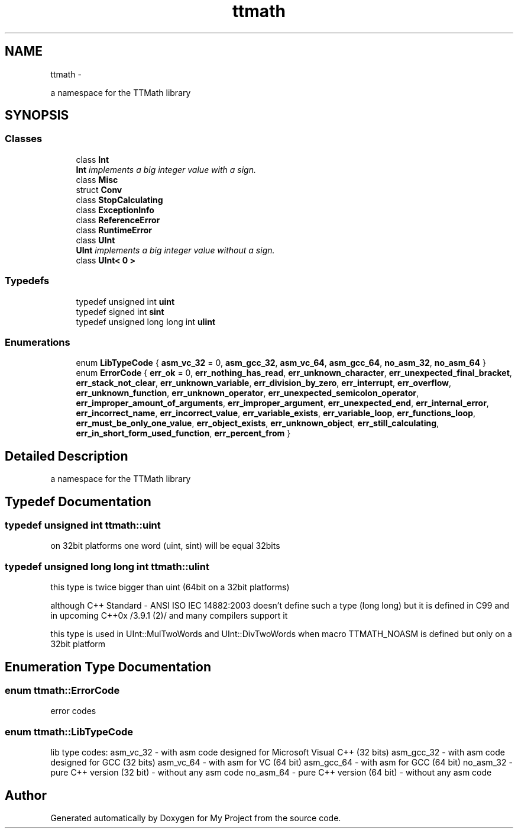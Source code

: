 .TH "ttmath" 3 "Fri Oct 9 2015" "My Project" \" -*- nroff -*-
.ad l
.nh
.SH NAME
ttmath \- 
.PP
a namespace for the TTMath library  

.SH SYNOPSIS
.br
.PP
.SS "Classes"

.in +1c
.ti -1c
.RI "class \fBInt\fP"
.br
.RI "\fI\fBInt\fP implements a big integer value with a sign\&. \fP"
.ti -1c
.RI "class \fBMisc\fP"
.br
.ti -1c
.RI "struct \fBConv\fP"
.br
.ti -1c
.RI "class \fBStopCalculating\fP"
.br
.ti -1c
.RI "class \fBExceptionInfo\fP"
.br
.ti -1c
.RI "class \fBReferenceError\fP"
.br
.ti -1c
.RI "class \fBRuntimeError\fP"
.br
.ti -1c
.RI "class \fBUInt\fP"
.br
.RI "\fI\fBUInt\fP implements a big integer value without a sign\&. \fP"
.ti -1c
.RI "class \fBUInt< 0 >\fP"
.br
.in -1c
.SS "Typedefs"

.in +1c
.ti -1c
.RI "typedef unsigned int \fBuint\fP"
.br
.ti -1c
.RI "typedef signed int \fBsint\fP"
.br
.ti -1c
.RI "typedef unsigned long long int \fBulint\fP"
.br
.in -1c
.SS "Enumerations"

.in +1c
.ti -1c
.RI "enum \fBLibTypeCode\fP { \fBasm_vc_32\fP = 0, \fBasm_gcc_32\fP, \fBasm_vc_64\fP, \fBasm_gcc_64\fP, \fBno_asm_32\fP, \fBno_asm_64\fP }"
.br
.ti -1c
.RI "enum \fBErrorCode\fP { \fBerr_ok\fP = 0, \fBerr_nothing_has_read\fP, \fBerr_unknown_character\fP, \fBerr_unexpected_final_bracket\fP, \fBerr_stack_not_clear\fP, \fBerr_unknown_variable\fP, \fBerr_division_by_zero\fP, \fBerr_interrupt\fP, \fBerr_overflow\fP, \fBerr_unknown_function\fP, \fBerr_unknown_operator\fP, \fBerr_unexpected_semicolon_operator\fP, \fBerr_improper_amount_of_arguments\fP, \fBerr_improper_argument\fP, \fBerr_unexpected_end\fP, \fBerr_internal_error\fP, \fBerr_incorrect_name\fP, \fBerr_incorrect_value\fP, \fBerr_variable_exists\fP, \fBerr_variable_loop\fP, \fBerr_functions_loop\fP, \fBerr_must_be_only_one_value\fP, \fBerr_object_exists\fP, \fBerr_unknown_object\fP, \fBerr_still_calculating\fP, \fBerr_in_short_form_used_function\fP, \fBerr_percent_from\fP }"
.br
.in -1c
.SH "Detailed Description"
.PP 
a namespace for the TTMath library 
.SH "Typedef Documentation"
.PP 
.SS "typedef unsigned int \fBttmath::uint\fP"
on 32bit platforms one word (uint, sint) will be equal 32bits 
.SS "typedef unsigned long long int \fBttmath::ulint\fP"
this type is twice bigger than uint (64bit on a 32bit platforms)
.PP
although C++ Standard - ANSI ISO IEC 14882:2003 doesn't define such a type (long long) but it is defined in C99 and in upcoming C++0x /3\&.9\&.1 (2)/ and many compilers support it
.PP
this type is used in UInt::MulTwoWords and UInt::DivTwoWords when macro TTMATH_NOASM is defined but only on a 32bit platform 
.SH "Enumeration Type Documentation"
.PP 
.SS "enum \fBttmath::ErrorCode\fP"
error codes 
.SS "enum \fBttmath::LibTypeCode\fP"
lib type codes: asm_vc_32 - with asm code designed for Microsoft Visual C++ (32 bits) asm_gcc_32 - with asm code designed for GCC (32 bits) asm_vc_64 - with asm for VC (64 bit) asm_gcc_64 - with asm for GCC (64 bit) no_asm_32 - pure C++ version (32 bit) - without any asm code no_asm_64 - pure C++ version (64 bit) - without any asm code 
.SH "Author"
.PP 
Generated automatically by Doxygen for My Project from the source code\&.
